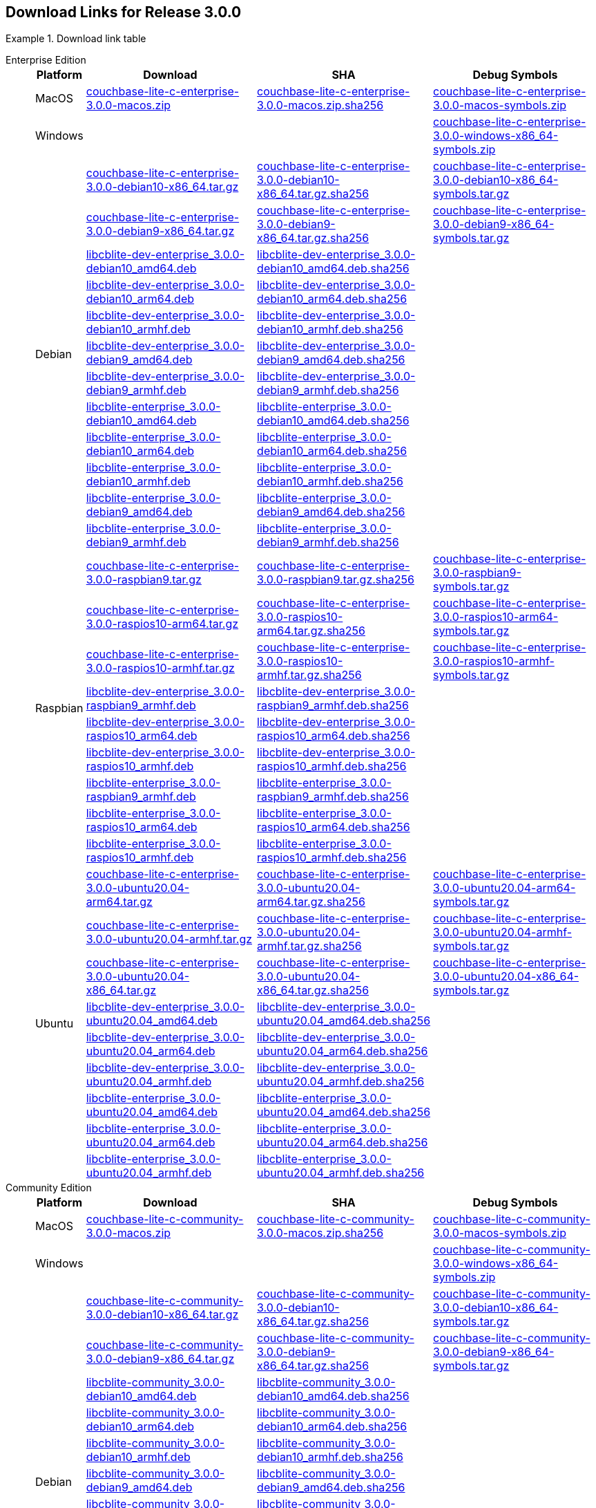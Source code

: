 //  Inclusion --downloads
//  Consumed by:
//    gs-downloads.adoc
//    gs-install.ado
:download-path: {url-downloads-mobile}
:this-version: 3.0.0
:source_url: https://packages.couchbase.com/releases/couchbase-lite-c/{this-version}/

:release-dir-ee: pass:q,a[libcblite-{this-version}]
:release-dir: pass:q,a[libcblite-community-{this-version}]
:release-dir-dev-ee: pass:q,a[libcblite-dev-{this-version}]
:release-dir-dev: pass:q,a[libcblite-dev-community-{this-version}]

:release-dir-ee-include: pass:q,a[{release-dir-ee}/include/]
:release-dir-ee-lib: pass:q,a[{release-dir-ee}/lib/]
:release-dir-include: pass:q,a[{release-dir}/include/]
:release-dir-lib: pass:q,a[{release-dir}/lib/]
:release-dirs-include: pass:q,a[`{release-dir-include}` or `{release-dir-ee-include}`]
:release-dirs-lib: pass:q,a[`{release-dir-lib}` or `{release-dir-ee-lib}`]
:release-dirs: pass:q,a[`{release-dir}` or `{release-dir-ee}`]


// == Beta Platform Availability

// :not-fullpage:
// include::{root-partials}supported-versions.adoc[tag={param-module}]
// :not-fullpage!:

// ifdef::is-fullpage[== Download Links]

== Download Links for Release {this-version}


[#tbl-downloads]
.Download link table
[{tabs}]
=====

Enterprise Edition::
+
--
[#tbl-downloads-ee,cols="1,4,4,4", options="header"]
|===
| Platform | Download | SHA | Debug Symbols

.1+| MacOS
| {source_url}couchbase-lite-c-enterprise-{this-version}-macos.zip[couchbase-lite-c-enterprise-{this-version}-macos.zip]
| {source_url}couchbase-lite-c-enterprise-{this-version}-macos.zip.sha256[couchbase-lite-c-enterprise-{this-version}-macos.zip.sha256]
| {source_url}couchbase-lite-c-enterprise-{this-version}-macos-symbols.zip[couchbase-lite-c-enterprise-{this-version}-macos-symbols.zip]

.1+| Windows
| {empty}
| {empty}
| {source_url}couchbase-lite-c-enterprise-{this-version}-windows-x86_64-symbols.zip[couchbase-lite-c-enterprise-{this-version}-windows-x86_64-symbols.zip]

.12+|  Debian
| {source_url}couchbase-lite-c-enterprise-{this-version}-debian10-x86_64.tar.gz[couchbase-lite-c-enterprise-{this-version}-debian10-x86_64.tar.gz]
| {source_url}couchbase-lite-c-enterprise-{this-version}-debian10-x86_64.tar.gz.sha256[couchbase-lite-c-enterprise-{this-version}-debian10-x86_64.tar.gz.sha256]
| {source_url}couchbase-lite-c-enterprise-{this-version}-debian10-x86_64-symbols.tar.gz[couchbase-lite-c-enterprise-{this-version}-debian10-x86_64-symbols.tar.gz]

| {source_url}couchbase-lite-c-enterprise-{this-version}-debian9-x86_64.tar.gz[couchbase-lite-c-enterprise-{this-version}-debian9-x86_64.tar.gz]
| {source_url}couchbase-lite-c-enterprise-{this-version}-debian9-x86_64.tar.gz.sha256[couchbase-lite-c-enterprise-{this-version}-debian9-x86_64.tar.gz.sha256]
| {source_url}couchbase-lite-c-enterprise-{this-version}-debian9-x86_64-symbols.tar.gz[couchbase-lite-c-enterprise-{this-version}-debian9-x86_64-symbols.tar.gz]

| {source_url}libcblite-dev-enterprise_{this-version}-debian10_amd64.deb[libcblite-dev-enterprise_{this-version}-debian10_amd64.deb]
| {source_url}libcblite-dev-enterprise_{this-version}-debian10_amd64.deb.sha256[libcblite-dev-enterprise_{this-version}-debian10_amd64.deb.sha256]
|

| {source_url}libcblite-dev-enterprise_{this-version}-debian10_arm64.deb[libcblite-dev-enterprise_{this-version}-debian10_arm64.deb]
| {source_url}libcblite-dev-enterprise_{this-version}-debian10_arm64.deb.sha256[libcblite-dev-enterprise_{this-version}-debian10_arm64.deb.sha256]
|

| {source_url}libcblite-dev-enterprise_{this-version}-debian10_armhf.deb[libcblite-dev-enterprise_{this-version}-debian10_armhf.deb]
| {source_url}libcblite-dev-enterprise_{this-version}-debian10_armhf.deb.sha256[libcblite-dev-enterprise_{this-version}-debian10_armhf.deb.sha256]
|

| {source_url}libcblite-dev-enterprise_{this-version}-debian9_amd64.deb[libcblite-dev-enterprise_{this-version}-debian9_amd64.deb]
| {source_url}libcblite-dev-enterprise_{this-version}-debian9_amd64.deb.sha256[libcblite-dev-enterprise_{this-version}-debian9_amd64.deb.sha256]
|

| {source_url}libcblite-dev-enterprise_{this-version}-debian9_armhf.deb[libcblite-dev-enterprise_{this-version}-debian9_armhf.deb]
| {source_url}libcblite-dev-enterprise_{this-version}-debian9_armhf.deb.sha256[libcblite-dev-enterprise_{this-version}-debian9_armhf.deb.sha256]
|

| {source_url}libcblite-enterprise_{this-version}-debian10_amd64.deb[libcblite-enterprise_{this-version}-debian10_amd64.deb]
| {source_url}libcblite-enterprise_{this-version}-debian10_amd64.deb.sha256[libcblite-enterprise_{this-version}-debian10_amd64.deb.sha256]
|

| {source_url}libcblite-enterprise_{this-version}-debian10_arm64.deb[libcblite-enterprise_{this-version}-debian10_arm64.deb]
| {source_url}libcblite-enterprise_{this-version}-debian10_arm64.deb.sha256[libcblite-enterprise_{this-version}-debian10_arm64.deb.sha256]
|

| {source_url}libcblite-enterprise_{this-version}-debian10_armhf.deb[libcblite-enterprise_{this-version}-debian10_armhf.deb]
| {source_url}libcblite-enterprise_{this-version}-debian10_armhf.deb.sha256[libcblite-enterprise_{this-version}-debian10_armhf.deb.sha256]
|

| {source_url}libcblite-enterprise_{this-version}-debian9_amd64.deb[libcblite-enterprise_{this-version}-debian9_amd64.deb]
| {source_url}libcblite-enterprise_{this-version}-debian9_amd64.deb.sha256[libcblite-enterprise_{this-version}-debian9_amd64.deb.sha256]
|

| {source_url}libcblite-enterprise_{this-version}-debian9_armhf.deb[libcblite-enterprise_{this-version}-debian9_armhf.deb]
| {source_url}libcblite-enterprise_{this-version}-debian9_armhf.deb.sha256[libcblite-enterprise_{this-version}-debian9_armhf.deb.sha256]
|


.9+| Raspbian

| {source_url}couchbase-lite-c-enterprise-{this-version}-raspbian9.tar.gz[couchbase-lite-c-enterprise-{this-version}-raspbian9.tar.gz]
| {source_url}couchbase-lite-c-enterprise-{this-version}-raspbian9.tar.gz.sha256[couchbase-lite-c-enterprise-{this-version}-raspbian9.tar.gz.sha256]
| {source_url}couchbase-lite-c-enterprise-{this-version}-raspbian9-symbols.tar.gz[couchbase-lite-c-enterprise-{this-version}-raspbian9-symbols.tar.gz]

| {source_url}couchbase-lite-c-enterprise-{this-version}-raspios10-arm64.tar.gz[couchbase-lite-c-enterprise-{this-version}-raspios10-arm64.tar.gz]
| {source_url}couchbase-lite-c-enterprise-{this-version}-raspios10-arm64.tar.gz.sha256[couchbase-lite-c-enterprise-{this-version}-raspios10-arm64.tar.gz.sha256]
| {source_url}couchbase-lite-c-enterprise-{this-version}-raspios10-arm64-symbols.tar.gz[couchbase-lite-c-enterprise-{this-version}-raspios10-arm64-symbols.tar.gz]

| {source_url}couchbase-lite-c-enterprise-{this-version}-raspios10-armhf.tar.gz[couchbase-lite-c-enterprise-{this-version}-raspios10-armhf.tar.gz]
| {source_url}couchbase-lite-c-enterprise-{this-version}-raspios10-armhf.tar.gz.sha256[couchbase-lite-c-enterprise-{this-version}-raspios10-armhf.tar.gz.sha256]
| {source_url}couchbase-lite-c-enterprise-{this-version}-raspios10-armhf-symbols.tar.gz[couchbase-lite-c-enterprise-{this-version}-raspios10-armhf-symbols.tar.gz]

| {source_url}libcblite-dev-enterprise_{this-version}-raspbian9_armhf.deb[libcblite-dev-enterprise_{this-version}-raspbian9_armhf.deb]
| {source_url}libcblite-dev-enterprise_{this-version}-raspbian9_armhf.deb.sha256[libcblite-dev-enterprise_{this-version}-raspbian9_armhf.deb.sha256]
|

| {source_url}libcblite-dev-enterprise_{this-version}-raspios10_arm64.deb[libcblite-dev-enterprise_{this-version}-raspios10_arm64.deb]
| {source_url}libcblite-dev-enterprise_{this-version}-raspios10_arm64.deb.sha256[libcblite-dev-enterprise_{this-version}-raspios10_arm64.deb.sha256]
|

| {source_url}libcblite-dev-enterprise_{this-version}-raspios10_armhf.deb[libcblite-dev-enterprise_{this-version}-raspios10_armhf.deb]
| {source_url}libcblite-dev-enterprise_{this-version}-raspios10_armhf.deb.sha256[libcblite-dev-enterprise_{this-version}-raspios10_armhf.deb.sha256]
|

| {source_url}libcblite-enterprise_{this-version}-raspbian9_armhf.deb[libcblite-enterprise_{this-version}-raspbian9_armhf.deb]
| {source_url}libcblite-enterprise_{this-version}-raspbian9_armhf.deb.sha256[libcblite-enterprise_{this-version}-raspbian9_armhf.deb.sha256]
|

| {source_url}libcblite-enterprise_{this-version}-raspios10_arm64.deb[libcblite-enterprise_{this-version}-raspios10_arm64.deb]
| {source_url}libcblite-enterprise_{this-version}-raspios10_arm64.deb.sha256[libcblite-enterprise_{this-version}-raspios10_arm64.deb.sha256]
|

| {source_url}libcblite-enterprise_{this-version}-raspios10_armhf.deb[libcblite-enterprise_{this-version}-raspios10_armhf.deb]
| {source_url}libcblite-enterprise_{this-version}-raspios10_armhf.deb.sha256[libcblite-enterprise_{this-version}-raspios10_armhf.deb.sha256]
|

.9+| Ubuntu

| {source_url}couchbase-lite-c-enterprise-{this-version}-ubuntu20.04-arm64.tar.gz[couchbase-lite-c-enterprise-{this-version}-ubuntu20.04-arm64.tar.gz]
| {source_url}couchbase-lite-c-enterprise-{this-version}-ubuntu20.04-arm64.tar.gz.sha256[couchbase-lite-c-enterprise-{this-version}-ubuntu20.04-arm64.tar.gz.sha256]
| {source_url}couchbase-lite-c-enterprise-{this-version}-ubuntu20.04-arm64-symbols.tar.gz[couchbase-lite-c-enterprise-{this-version}-ubuntu20.04-arm64-symbols.tar.gz]

| {source_url}couchbase-lite-c-enterprise-{this-version}-ubuntu20.04-armhf.tar.gz[couchbase-lite-c-enterprise-{this-version}-ubuntu20.04-armhf.tar.gz]
| {source_url}couchbase-lite-c-enterprise-{this-version}-ubuntu20.04-armhf.tar.gz.sha256[couchbase-lite-c-enterprise-{this-version}-ubuntu20.04-armhf.tar.gz.sha256]
| {source_url}couchbase-lite-c-enterprise-{this-version}-ubuntu20.04-armhf-symbols.tar.gz[couchbase-lite-c-enterprise-{this-version}-ubuntu20.04-armhf-symbols.tar.gz]

| {source_url}couchbase-lite-c-enterprise-{this-version}-ubuntu20.04-x86_64.tar.gz[couchbase-lite-c-enterprise-{this-version}-ubuntu20.04-x86_64.tar.gz]
| {source_url}couchbase-lite-c-enterprise-{this-version}-ubuntu20.04-x86_64.tar.gz.sha256[couchbase-lite-c-enterprise-{this-version}-ubuntu20.04-x86_64.tar.gz.sha256]
| {source_url}couchbase-lite-c-enterprise-{this-version}-ubuntu20.04-x86_64-symbols.tar.gz[couchbase-lite-c-enterprise-{this-version}-ubuntu20.04-x86_64-symbols.tar.gz]

| {source_url}libcblite-dev-enterprise_{this-version}-ubuntu20.04_amd64.deb[libcblite-dev-enterprise_{this-version}-ubuntu20.04_amd64.deb]
| {source_url}libcblite-dev-enterprise_{this-version}-ubuntu20.04_amd64.deb.sha256[libcblite-dev-enterprise_{this-version}-ubuntu20.04_amd64.deb.sha256]
|

| {source_url}libcblite-dev-enterprise_{this-version}-ubuntu20.04_arm64.deb[libcblite-dev-enterprise_{this-version}-ubuntu20.04_arm64.deb]
| {source_url}libcblite-dev-enterprise_{this-version}-ubuntu20.04_arm64.deb.sha256[libcblite-dev-enterprise_{this-version}-ubuntu20.04_arm64.deb.sha256]
|

| {source_url}libcblite-dev-enterprise_{this-version}-ubuntu20.04_armhf.deb[libcblite-dev-enterprise_{this-version}-ubuntu20.04_armhf.deb]
| {source_url}libcblite-dev-enterprise_{this-version}-ubuntu20.04_armhf.deb.sha256[libcblite-dev-enterprise_{this-version}-ubuntu20.04_armhf.deb.sha256]
|

| {source_url}libcblite-enterprise_{this-version}-ubuntu20.04_amd64.deb[libcblite-enterprise_{this-version}-ubuntu20.04_amd64.deb]
| {source_url}libcblite-enterprise_{this-version}-ubuntu20.04_amd64.deb.sha256[libcblite-enterprise_{this-version}-ubuntu20.04_amd64.deb.sha256]
|

| {source_url}libcblite-enterprise_{this-version}-ubuntu20.04_arm64.deb[libcblite-enterprise_{this-version}-ubuntu20.04_arm64.deb]
| {source_url}libcblite-enterprise_{this-version}-ubuntu20.04_arm64.deb.sha256[libcblite-enterprise_{this-version}-ubuntu20.04_arm64.deb.sha256]
|

| {source_url}libcblite-enterprise_{this-version}-ubuntu20.04_armhf.deb[libcblite-enterprise_{this-version}-ubuntu20.04_armhf.deb]
| {source_url}libcblite-enterprise_{this-version}-ubuntu20.04_armhf.deb.sha256[libcblite-enterprise_{this-version}-ubuntu20.04_armhf.deb.sha256]
|

|===
--

Community Edition::
+
--
[#tbl-downloads-ce,cols="1,4,4,4 ", options="header"]
|===
| Platform | Download | SHA | Debug Symbols

| MacOS
| {source_url}couchbase-lite-c-community-{this-version}-macos.zip[couchbase-lite-c-community-{this-version}-macos.zip]
| {source_url}couchbase-lite-c-community-{this-version}-macos.zip.sha256[couchbase-lite-c-community-{this-version}-macos.zip.sha256]
| {source_url}couchbase-lite-c-community-{this-version}-macos-symbols.zip[couchbase-lite-c-community-{this-version}-macos-symbols.zip]


.1+| Windows
| {empty}
| {empty}
| {source_url}couchbase-lite-c-community-{this-version}-windows-x86_64-symbols.zip[couchbase-lite-c-community-{this-version}-windows-x86_64-symbols.zip]


.12+| Debian

| {source_url}couchbase-lite-c-community-{this-version}-debian10-x86_64.tar.gz[couchbase-lite-c-community-{this-version}-debian10-x86_64.tar.gz]
| {source_url}couchbase-lite-c-community-{this-version}-debian10-x86_64.tar.gz.sha256[couchbase-lite-c-community-{this-version}-debian10-x86_64.tar.gz.sha256]
| {source_url}couchbase-lite-c-community-{this-version}-debian10-x86_64-symbols.tar.gz[couchbase-lite-c-community-{this-version}-debian10-x86_64-symbols.tar.gz]

| {source_url}couchbase-lite-c-community-{this-version}-debian9-x86_64.tar.gz[couchbase-lite-c-community-{this-version}-debian9-x86_64.tar.gz]
| {source_url}couchbase-lite-c-community-{this-version}-debian9-x86_64.tar.gz.sha256[couchbase-lite-c-community-{this-version}-debian9-x86_64.tar.gz.sha256]
| {source_url}couchbase-lite-c-community-{this-version}-debian9-x86_64-symbols.tar.gz[couchbase-lite-c-community-{this-version}-debian9-x86_64-symbols.tar.gz]

| {source_url}libcblite-community_{this-version}-debian10_amd64.deb[libcblite-community_{this-version}-debian10_amd64.deb]
| {source_url}libcblite-community_{this-version}-debian10_amd64.deb.sha256[libcblite-community_{this-version}-debian10_amd64.deb.sha256]
|

| {source_url}libcblite-community_{this-version}-debian10_arm64.deb[libcblite-community_{this-version}-debian10_arm64.deb]
| {source_url}libcblite-community_{this-version}-debian10_arm64.deb.sha256[libcblite-community_{this-version}-debian10_arm64.deb.sha256]
|

| {source_url}libcblite-community_{this-version}-debian10_armhf.deb[libcblite-community_{this-version}-debian10_armhf.deb]
| {source_url}libcblite-community_{this-version}-debian10_armhf.deb.sha256[libcblite-community_{this-version}-debian10_armhf.deb.sha256]
|

| {source_url}libcblite-community_{this-version}-debian9_amd64.deb[libcblite-community_{this-version}-debian9_amd64.deb]
| {source_url}libcblite-community_{this-version}-debian9_amd64.deb.sha256[libcblite-community_{this-version}-debian9_amd64.deb.sha256]
|

| {source_url}libcblite-community_{this-version}-debian9_armhf.deb[libcblite-community_{this-version}-debian9_armhf.deb]
| {source_url}libcblite-community_{this-version}-debian9_armhf.deb.sha256[libcblite-community_{this-version}-debian9_armhf.deb.sha256]
|

| {source_url}libcblite-dev-community_{this-version}-debian10_amd64.deb[libcblite-dev-community_{this-version}-debian10_amd64.deb]
| {source_url}libcblite-dev-community_{this-version}-debian10_amd64.deb.sha256[libcblite-dev-community_{this-version}-debian10_amd64.deb.sha256]
|

| {source_url}libcblite-dev-community_{this-version}-debian10_arm64.deb[libcblite-dev-community_{this-version}-debian10_arm64.deb]
| {source_url}libcblite-dev-community_{this-version}-debian10_arm64.deb.sha256[libcblite-dev-community_{this-version}-debian10_arm64.deb.sha256]
|

| {source_url}libcblite-dev-community_{this-version}-debian10_armhf.deb[libcblite-dev-community_{this-version}-debian10_armhf.deb]
| {source_url}libcblite-dev-community_{this-version}-debian10_armhf.deb.sha256[libcblite-dev-community_{this-version}-debian10_armhf.deb.sha256]
|

| {source_url}libcblite-dev-community_{this-version}-debian9_amd64.deb[libcblite-dev-community_{this-version}-debian9_amd64.deb]
| {source_url}libcblite-dev-community_{this-version}-debian9_amd64.deb.sha256[libcblite-dev-community_{this-version}-debian9_amd64.deb.sha256]
|

| {source_url}libcblite-dev-community_{this-version}-debian9_armhf.deb[libcblite-dev-community_{this-version}-debian9_armhf.deb]
| {source_url}libcblite-dev-community_{this-version}-debian9_armhf.deb.sha256[libcblite-dev-community_{this-version}-debian9_armhf.deb.sha256]
|

.9+| Raspbian

| {source_url}couchbase-lite-c-community-{this-version}-raspbian9.tar.gz[couchbase-lite-c-community-{this-version}-raspbian9.tar.gz]
| {source_url}couchbase-lite-c-community-{this-version}-raspbian9.tar.gz.sha256[couchbase-lite-c-community-{this-version}-raspbian9.tar.gz.sha256]
| {source_url}couchbase-lite-c-community-{this-version}-raspbian9-symbols.tar.gz[couchbase-lite-c-community-{this-version}-raspbian9-symbols.tar.gz]

| {source_url}couchbase-lite-c-community-{this-version}-raspios10-arm64.tar.gz[couchbase-lite-c-community-{this-version}-raspios10-arm64.tar.gz]
| {source_url}couchbase-lite-c-community-{this-version}-raspios10-arm64.tar.gz.sha256[couchbase-lite-c-community-{this-version}-raspios10-arm64.tar.gz.sha256]
| {source_url}couchbase-lite-c-community-{this-version}-raspios10-arm64-symbols.tar.gz[couchbase-lite-c-community-{this-version}-raspios10-arm64-symbols.tar.gz]

| {source_url}couchbase-lite-c-community-{this-version}-raspios10-armhf.tar.gz[couchbase-lite-c-community-{this-version}-raspios10-armhf.tar.gz]
| {source_url}couchbase-lite-c-community-{this-version}-raspios10-armhf.tar.gz.sha256[couchbase-lite-c-community-{this-version}-raspios10-armhf.tar.gz.sha256]
| {source_url}couchbase-lite-c-community-{this-version}-raspios10-armhf-symbols.tar.gz[couchbase-lite-c-community-{this-version}-raspios10-armhf-symbols.tar.gz]

| {source_url}libcblite-community_{this-version}-raspbian9_armhf.deb[libcblite-community_{this-version}-raspbian9_armhf.deb]
| {source_url}libcblite-community_{this-version}-raspbian9_armhf.deb.sha256[libcblite-community_{this-version}-raspbian9_armhf.deb.sha256]
|

| {source_url}libcblite-community_{this-version}-raspios10_arm64.deb[libcblite-community_{this-version}-raspios10_arm64.deb]
| {source_url}libcblite-community_{this-version}-raspios10_arm64.deb.sha256[libcblite-community_{this-version}-raspios10_arm64.deb.sha256]
|

| {source_url}libcblite-community_{this-version}-raspios10_armhf.deb[libcblite-community_{this-version}-raspios10_armhf.deb]
| {source_url}libcblite-community_{this-version}-raspios10_armhf.deb.sha256[libcblite-community_{this-version}-raspios10_armhf.deb.sha256]
|

| {source_url}libcblite-dev-community_{this-version}-raspbian9_armhf.deb[libcblite-dev-community_{this-version}-raspbian9_armhf.deb]
| {source_url}libcblite-dev-community_{this-version}-raspbian9_armhf.deb.sha256[libcblite-dev-community_{this-version}-raspbian9_armhf.deb.sha256]
|

| {source_url}libcblite-dev-community_{this-version}-raspios10_arm64.deb[libcblite-dev-community_{this-version}-raspios10_arm64.deb]
| {source_url}libcblite-dev-community_{this-version}-raspios10_arm64.deb.sha256[libcblite-dev-community_{this-version}-raspios10_arm64.deb.sha256]
|

| {source_url}libcblite-dev-community_{this-version}-raspios10_armhf.deb[libcblite-dev-community_{this-version}-raspios10_armhf.deb]
| {source_url}libcblite-dev-community_{this-version}-raspios10_armhf.deb.sha256[libcblite-dev-community_{this-version}-raspios10_armhf.deb.sha256]
|

.9+| Ubuntu

| {source_url}couchbase-lite-c-community-{this-version}-ubuntu20.04-arm64.tar.gz[couchbase-lite-c-community-{this-version}-ubuntu20.04-arm64.tar.gz]
| {source_url}couchbase-lite-c-community-{this-version}-ubuntu20.04-arm64.tar.gz.sha256[couchbase-lite-c-community-{this-version}-ubuntu20.04-arm64.tar.gz.sha256]
| {source_url}couchbase-lite-c-community-{this-version}-ubuntu20.04-arm64-symbols.tar.gz[couchbase-lite-c-community-{this-version}-ubuntu20.04-arm64-symbols.tar.gz]

| {source_url}couchbase-lite-c-community-{this-version}-ubuntu20.04-armhf.tar.gz[couchbase-lite-c-community-{this-version}-ubuntu20.04-armhf.tar.gz]
| {source_url}couchbase-lite-c-community-{this-version}-ubuntu20.04-armhf.tar.gz.sha256[couchbase-lite-c-community-{this-version}-ubuntu20.04-armhf.tar.gz.sha256]
| {source_url}couchbase-lite-c-community-{this-version}-ubuntu20.04-armhf-symbols.tar.gz[couchbase-lite-c-community-{this-version}-ubuntu20.04-armhf-symbols.tar.gz]

| {source_url}couchbase-lite-c-community-{this-version}-ubuntu20.04-x86_64.tar.gz[couchbase-lite-c-community-{this-version}-ubuntu20.04-x86_64.tar.gz]
| {source_url}couchbase-lite-c-community-{this-version}-ubuntu20.04-x86_64.tar.gz.sha256[couchbase-lite-c-community-{this-version}-ubuntu20.04-x86_64.tar.gz.sha256]
| {source_url}couchbase-lite-c-community-{this-version}-ubuntu20.04-x86_64-symbols.tar.gz[couchbase-lite-c-community-{this-version}-ubuntu20.04-x86_64-symbols.tar.gz]

| {source_url}libcblite-community_{this-version}-ubuntu20.04_amd64.deb[libcblite-community_{this-version}-ubuntu20.04_amd64.deb]
| {source_url}libcblite-community_{this-version}-ubuntu20.04_amd64.deb.sha256[libcblite-community_{this-version}-ubuntu20.04_amd64.deb.sha256]
|

| {source_url}libcblite-community_{this-version}-ubuntu20.04_arm64.deb[libcblite-community_{this-version}-ubuntu20.04_arm64.deb]
| {source_url}libcblite-community_{this-version}-ubuntu20.04_arm64.deb.sha256[libcblite-community_{this-version}-ubuntu20.04_arm64.deb.sha256]
|

| {source_url}libcblite-community_{this-version}-ubuntu20.04_armhf.deb[libcblite-community_{this-version}-ubuntu20.04_armhf.deb]
| {source_url}libcblite-community_{this-version}-ubuntu20.04_armhf.deb.sha256[libcblite-community_{this-version}-ubuntu20.04_armhf.deb.sha256]
|

| {source_url}libcblite-dev-community_{this-version}-ubuntu20.04_amd64.deb[libcblite-dev-community_{this-version}-ubuntu20.04_amd64.deb]
| {source_url}libcblite-dev-community_{this-version}-ubuntu20.04_amd64.deb.sha256[libcblite-dev-community_{this-version}-ubuntu20.04_amd64.deb.sha256]
|

| {source_url}libcblite-dev-community_{this-version}-ubuntu20.04_arm64.deb[libcblite-dev-community_{this-version}-ubuntu20.04_arm64.deb]
| {source_url}libcblite-dev-community_{this-version}-ubuntu20.04_arm64.deb.sha256[libcblite-dev-community_{this-version}-ubuntu20.04_arm64.deb.sha256]
|

| {source_url}libcblite-dev-community_{this-version}-ubuntu20.04_armhf.deb[libcblite-dev-community_{this-version}-ubuntu20.04_armhf.deb]
| {source_url}libcblite-dev-community_{this-version}-ubuntu20.04_armhf.deb.sha256[libcblite-dev-community_{this-version}-ubuntu20.04_armhf.deb.sha256]
|

|===

--

=====
